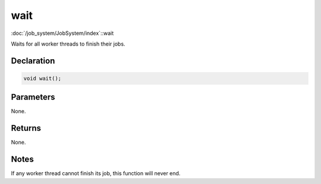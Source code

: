 wait
====

:doc:`/job_system/JobSystem/index`::wait

Waits for all worker threads to finish their jobs.

Declaration
-----------

.. code-block:: cpp

	void wait();

Parameters
----------

None.

Returns
-------

None.

Notes
-----

If any worker thread cannot finish its job, this function will never end.